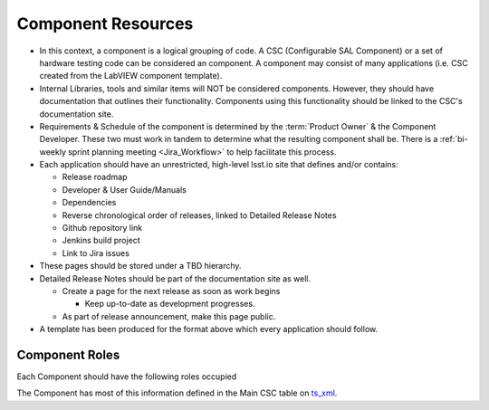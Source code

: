 ###################
Component Resources
###################

* In this context, a component is a logical grouping of code. A CSC (Configurable SAL Component) or a set of hardware testing code can be considered an component.
  A component may consist of many applications (i.e. CSC created from the LabVIEW component template).
* Internal Libraries, tools and similar items will NOT be considered components.
  However, they should have documentation that outlines their functionality.
  Components using this functionality should be linked to the CSC's documentation site.
* Requirements & Schedule of the component is determined by the :term:`Product Owner` & the Component Developer.
  These two must work in tandem to determine what the resulting component shall be.
  There is a :ref:`bi-weekly sprint planning meeting <Jira_Workflow>` to help facilitate this process.
* Each application should have an unrestricted, high-level lsst.io site that defines and/or contains:

  * Release roadmap
  * Developer & User Guide/Manuals
  * Dependencies
  * Reverse chronological order of releases, linked to Detailed Release Notes
  * Github repository link
  * Jenkins build project
  * Link to Jira issues

* These pages should be stored under a TBD hierarchy.
* Detailed Release Notes should be part of the documentation site as well.

  * Create a page for the next release as soon as work begins

    * Keep up-to-date as development progresses.

  * As part of release announcement, make this page public.

* A template has been produced for the format above which every application should follow.

Component Roles
###############

Each Component should have the following roles occupied

.. glossary::

  CAM/Stakeholder
    customer or user base for component

  Product Owner
    Product owner definition here: `TSS Product Owner <https://confluence.lsstcorp.org/display/LTS/TSS+Product+Owner>`__.

  Lead Developer
    Main developer for the component

  Backup Developer
    developer to take over if the Lead Developer wins the lottery and runs away.

  SW Manager
    Personnel who can decide resolution, if there is conflict with the four roles above.

The Component has most of this information defined in the Main CSC table on `ts_xml <https://ts-xml.lsst.io>`__.
